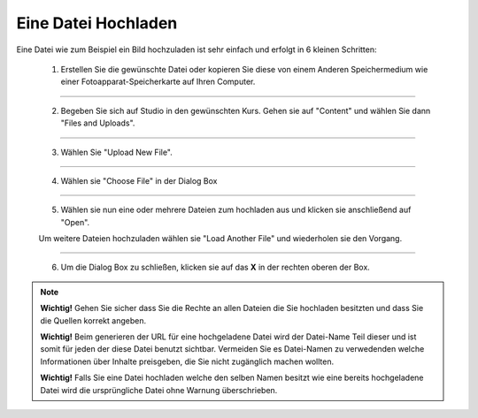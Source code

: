 ====================
Eine Datei Hochladen
====================
Eine Datei wie zum Beispiel ein Bild hochzuladen ist sehr einfach und erfolgt in 6 kleinen Schritten:

	1. Erstellen Sie die gewünschte Datei oder kopieren Sie diese von einem Anderen Speichermedium wie einer Fotoapparat-Speicherkarte auf Ihren Computer.

----------------------------------------------------------------------------
	
	2. Begeben Sie sich auf Studio in den gewünschten Kurs. Gehen sie auf "Content" und wählen Sie dann "Files and Uploads".

	.. image:: images/content_uploads.png

----------------------------------------------------------------------------

	3. Wählen Sie "Upload New File".

	.. image:: images/upload_new.png

----------------------------------------------------------------------------

	4. Wählen sie "Choose File" in der Dialog Box

	.. image:: images/choose_file.png

----------------------------------------------------------------------------

	5. Wählen sie nun eine oder mehrere Dateien zum hochladen aus und klicken sie anschließend auf "Open". 

	Um weitere Dateien hochzuladen wählen sie "Load Another File" und wiederholen sie den Vorgang.

----------------------------------------------------------------------------

	6. Um die Dialog Box zu schließen, klicken sie auf das **X** in der rechten oberen der Box.
	
	.. image:: images/oben_rechts.png

.. note::


	|i| **Wichtig!** Gehen Sie sicher dass Sie die Rechte an allen Dateien die Sie hochladen besitzten und dass Sie die Quellen korrekt angeben.

	|i| **Wichtig!** Beim generieren der URL für eine hochgeladene Datei wird der Datei-Name Teil dieser und ist somit für jeden der diese Datei benutzt sichtbar. Vermeiden Sie es Datei-Namen zu verwedenden welche Informationen über Inhalte preisgeben, die Sie nicht zugänglich machen wollten. 

	|i| **Wichtig!** Falls Sie eine Datei hochladen welche den selben Namen besitzt wie eine bereits hochgeladene Datei wird die ursprüngliche Datei ohne Warnung überschrieben.
	
	.. |i| image:: images/i.png